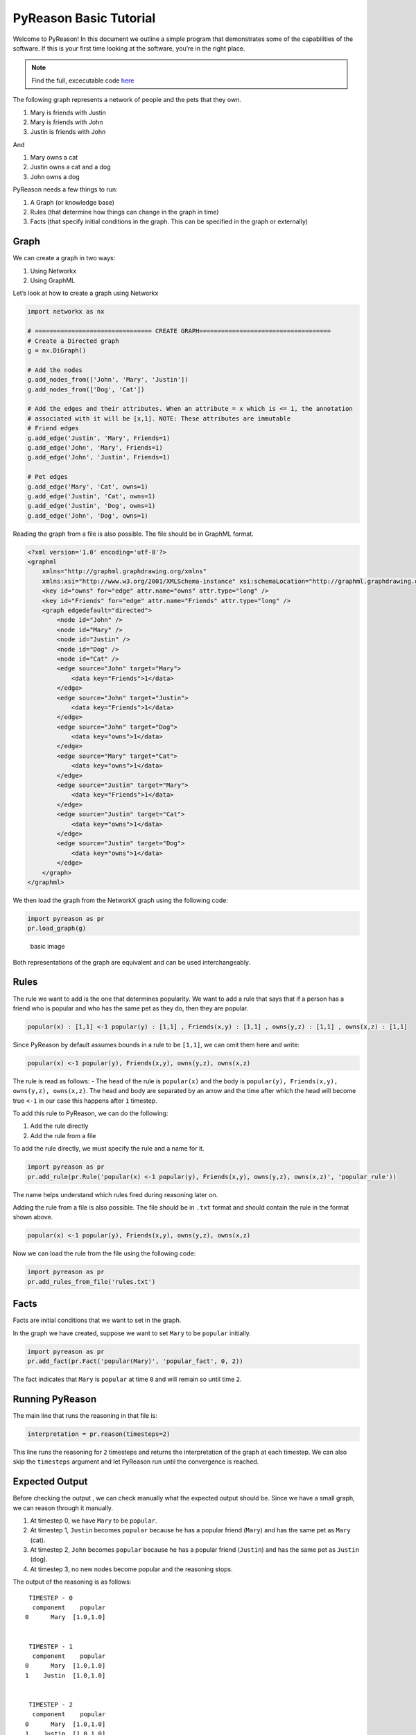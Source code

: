 PyReason Basic Tutorial
========================

Welcome to PyReason! In this document we outline a simple program that
demonstrates some of the capabilities of the software. If this is your
first time looking at the software, you’re in the right place.

.. note:: 
   Find the full, excecutable code `here <examples/hello_world_ex.py>`_

The following graph represents a network of people and the pets that
they own.

1. Mary is friends with Justin
2. Mary is friends with John
3. Justin is friends with John

And

1. Mary owns a cat
2. Justin owns a cat and a dog
3. John owns a dog

PyReason needs a few things to run:

1. A Graph (or knowledge base)
2. Rules (that determine how things can change in the graph in time)
3. Facts (that specify initial conditions in the graph. This can be specified in the graph or externally)

Graph
-----

We can create a graph in two ways:

1. Using Networkx
2. Using GraphML


Let’s look at how to create a graph using Networkx

.. code:: python

   import networkx as nx

   # ================================ CREATE GRAPH====================================
   # Create a Directed graph
   g = nx.DiGraph()

   # Add the nodes
   g.add_nodes_from(['John', 'Mary', 'Justin'])
   g.add_nodes_from(['Dog', 'Cat'])

   # Add the edges and their attributes. When an attribute = x which is <= 1, the annotation
   # associated with it will be [x,1]. NOTE: These attributes are immutable
   # Friend edges
   g.add_edge('Justin', 'Mary', Friends=1)
   g.add_edge('John', 'Mary', Friends=1)
   g.add_edge('John', 'Justin', Friends=1)

   # Pet edges
   g.add_edge('Mary', 'Cat', owns=1)
   g.add_edge('Justin', 'Cat', owns=1)
   g.add_edge('Justin', 'Dog', owns=1)
   g.add_edge('John', 'Dog', owns=1)

Reading the graph from a file is also possible. The file should be in
GraphML format.

.. code:: xml

   <?xml version='1.0' encoding='utf-8'?>
   <graphml
       xmlns="http://graphml.graphdrawing.org/xmlns"
       xmlns:xsi="http://www.w3.org/2001/XMLSchema-instance" xsi:schemaLocation="http://graphml.graphdrawing.org/xmlns http://graphml.graphdrawing.org/xmlns/1.0/graphml.xsd">
       <key id="owns" for="edge" attr.name="owns" attr.type="long" />
       <key id="Friends" for="edge" attr.name="Friends" attr.type="long" />
       <graph edgedefault="directed">
           <node id="John" />
           <node id="Mary" />
           <node id="Justin" />
           <node id="Dog" />
           <node id="Cat" />
           <edge source="John" target="Mary">
               <data key="Friends">1</data>
           </edge>
           <edge source="John" target="Justin">
               <data key="Friends">1</data>
           </edge>
           <edge source="John" target="Dog">
               <data key="owns">1</data>
           </edge>
           <edge source="Mary" target="Cat">
               <data key="owns">1</data>
           </edge>
           <edge source="Justin" target="Mary">
               <data key="Friends">1</data>
           </edge>
           <edge source="Justin" target="Cat">
               <data key="owns">1</data>
           </edge>
           <edge source="Justin" target="Dog">
               <data key="owns">1</data>
           </edge>
       </graph>
   </graphml>

We then load the graph from the NetworkX graph using the following code:

.. code:: python

   import pyreason as pr
   pr.load_graph(g)

.. figure:: basic_graph.png
   :alt: image

   basic image

Both representations of the graph are equivalent and can be used
interchangeably.

Rules
-----

The rule we want to add is the one that determines popularity. We want
to add a rule that says that if a person has a friend who is popular and
who has the same pet as they do, then they are popular.

.. code:: text

   popular(x) : [1,1] <-1 popular(y) : [1,1] , Friends(x,y) : [1,1] , owns(y,z) : [1,1] , owns(x,z) : [1,1]

Since PyReason by default assumes bounds in a rule to be ``[1,1]``, we can omit them here and write:

.. code:: text

   popular(x) <-1 popular(y), Friends(x,y), owns(y,z), owns(x,z)

The rule is read as follows: - The ``head`` of the rule is
``popular(x)`` and the body is
``popular(y), Friends(x,y), owns(y,z), owns(x,z)``. The head and body
are separated by an arrow and the time after which the head will become
true ``<-1`` in our case this happens after ``1`` timestep.

To add this rule to PyReason, we can do the following:

1. Add the rule directly
2. Add the rule from a file

To add the rule directly, we must specify the rule and a name for it.

.. code:: python

   import pyreason as pr
   pr.add_rule(pr.Rule('popular(x) <-1 popular(y), Friends(x,y), owns(y,z), owns(x,z)', 'popular_rule'))

The name helps understand which rules fired during reasoning later on.

Adding the rule from a file is also possible. The file should be in
``.txt`` format and should contain the rule in the format shown above.

.. code:: text

   popular(x) <-1 popular(y), Friends(x,y), owns(y,z), owns(x,z)

Now we can load the rule from the file using the following code:

.. code:: python

   import pyreason as pr
   pr.add_rules_from_file('rules.txt')

Facts
-----

Facts are initial conditions that we want to set in the graph.

In the graph we have created, suppose we want to set ``Mary`` to be
``popular`` initially.

.. code:: python

   import pyreason as pr
   pr.add_fact(pr.Fact('popular(Mary)', 'popular_fact', 0, 2))

The fact indicates that ``Mary`` is ``popular`` at time ``0`` and will
remain so until time ``2``.

Running PyReason
----------------


The main line that runs the reasoning in that file is:

.. code:: python

   interpretation = pr.reason(timesteps=2)

This line runs the reasoning for ``2`` timesteps and returns the
interpretation of the graph at each timestep. We can also skip the
``timesteps`` argument and let PyReason run until the convergence is
reached.

Expected Output
---------------

Before checking the output , we can check manually what the expected
output should be. Since we have a small graph, we can reason through it
manually.

1. At timestep 0, we have ``Mary`` to be ``popular``.
2. At timestep 1, ``Justin`` becomes ``popular`` because he has a
   popular friend (``Mary``) and has the same pet as ``Mary`` (cat).
3. At timestep 2, ``John`` becomes ``popular`` because he has a popular
   friend (``Justin``) and has the same pet as ``Justin`` (dog).
4. At timestep 3, no new nodes become popular and the reasoning stops.

The output of the reasoning is as follows:

::

    TIMESTEP - 0
     component    popular
   0      Mary  [1.0,1.0]


    TIMESTEP - 1
     component    popular
   0      Mary  [1.0,1.0]
   1    Justin  [1.0,1.0]


    TIMESTEP - 2
     component    popular
   0      Mary  [1.0,1.0]
   1    Justin  [1.0,1.0]
   2      John  [1.0,1.0]

The output is as expected and the reasoning has converged. The reasoning
has been successful. We also output two CSV files detailing all the
events that took place during reasoning (one for nodes, one for edges)
